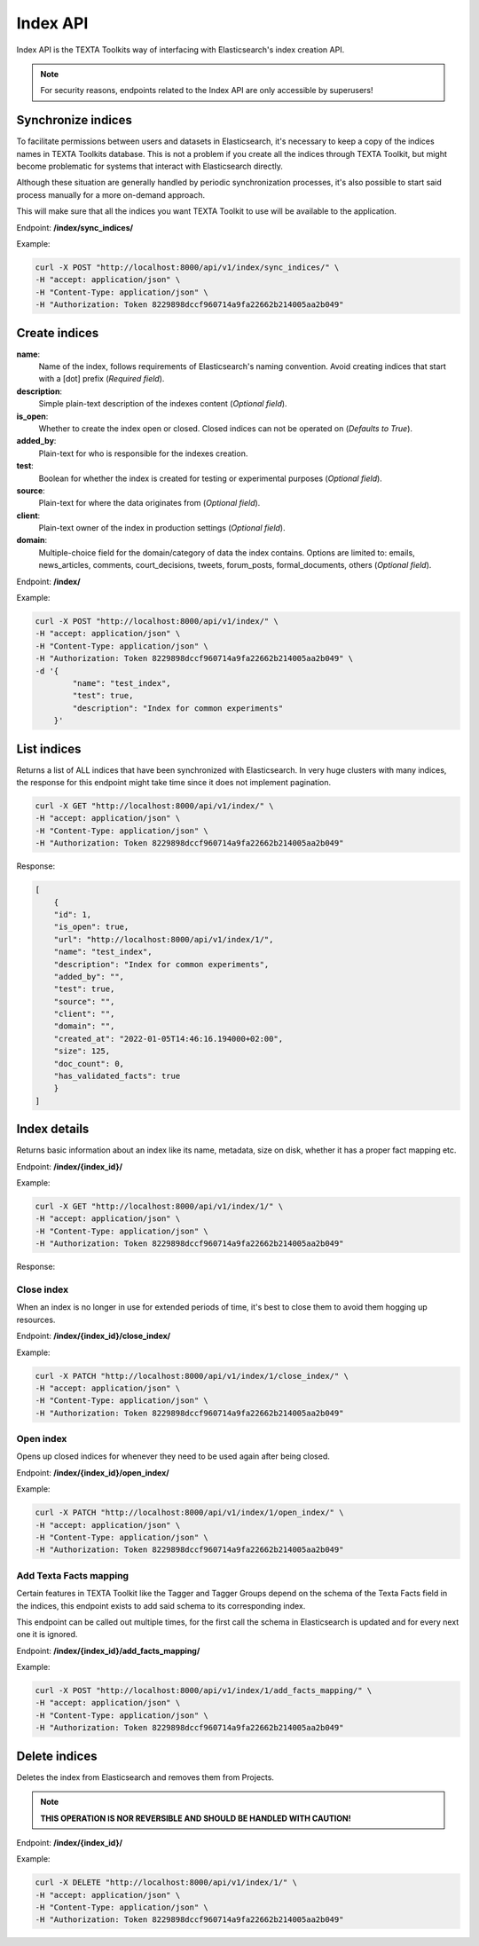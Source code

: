 #########
Index API
#########

Index API is the TEXTA Toolkits way of interfacing with Elasticsearch's index creation API.

.. note::
    For security reasons, endpoints related to the Index API are only accessible by superusers!


Synchronize indices
===================

To facilitate permissions between users and datasets in Elasticsearch, it's necessary to keep a copy of the indices names
in TEXTA Toolkits database. This is not a problem if you create all the indices through TEXTA Toolkit, but might become problematic
for systems that interact with Elasticsearch directly.

Although these situation are generally handled by periodic synchronization processes, it's also possible to start said process
manually for a more on-demand approach.

This will make sure that all the indices you want TEXTA Toolkit to use will be available to the application.

Endpoint: **/index/sync_indices/**

Example:

.. code-block:: bash

        curl -X POST "http://localhost:8000/api/v1/index/sync_indices/" \
        -H "accept: application/json" \
        -H "Content-Type: application/json" \
        -H "Authorization: Token 8229898dccf960714a9fa22662b214005aa2b049"


Create indices
==============


**name**:
    Name of the index, follows requirements of Elasticsearch's naming convention. Avoid creating indices that start with a [dot] prefix (*Required field*).

**description**:
    Simple plain-text description of the indexes content (*Optional field*).

**is_open**:
    Whether to create the index open or closed. Closed indices can not be operated on (*Defaults to True*).

**added_by**:
    Plain-text for who is responsible for the indexes creation.

**test**:
    Boolean for whether the index is created for testing or experimental purposes (*Optional field*).

**source**:
    Plain-text for where the data originates from (*Optional field*).

**client**:
    Plain-text owner of the index in production settings (*Optional field*).

**domain**:
    Multiple-choice field for the domain/category of data the index contains. Options are limited to: emails, news_articles, comments, court_decisions, tweets, forum_posts, formal_documents, others (*Optional field*).



Endpoint: **/index/**

Example:

.. code-block:: bash

        curl -X POST "http://localhost:8000/api/v1/index/" \
        -H "accept: application/json" \
        -H "Content-Type: application/json" \
        -H "Authorization: Token 8229898dccf960714a9fa22662b214005aa2b049" \
        -d '{
                "name": "test_index",
                "test": true,
                "description": "Index for common experiments"
            }'




List indices
============
Returns a list of ALL indices that have been synchronized with Elasticsearch.
In very huge clusters with many indices, the response for this endpoint might take time since it does not implement pagination.

.. code-block:: bash

        curl -X GET "http://localhost:8000/api/v1/index/" \
        -H "accept: application/json" \
        -H "Content-Type: application/json" \
        -H "Authorization: Token 8229898dccf960714a9fa22662b214005aa2b049"


Response:

.. code-block:: json-object

    [
        {
        "id": 1,
        "is_open": true,
        "url": "http://localhost:8000/api/v1/index/1/",
        "name": "test_index",
        "description": "Index for common experiments",
        "added_by": "",
        "test": true,
        "source": "",
        "client": "",
        "domain": "",
        "created_at": "2022-01-05T14:46:16.194000+02:00",
        "size": 125,
        "doc_count": 0,
        "has_validated_facts": true
        }
    ]


Index details
=============
Returns basic information about an index like its name, metadata, size on disk, whether it has a proper fact mapping etc.

Endpoint: **/index/{index_id}/**

Example:

.. code-block:: bash

        curl -X GET "http://localhost:8000/api/v1/index/1/" \
        -H "accept: application/json" \
        -H "Content-Type: application/json" \
        -H "Authorization: Token 8229898dccf960714a9fa22662b214005aa2b049"

Response:

.. code-block:: json-object
    {
      "id": 1,
      "is_open": true,
      "url": "http://localhost:8000/api/v1/index/1/",
      "name": "test_index",
      "description": "Index for common experiments",
      "added_by": "",
      "test": true,
      "source": "",
      "client": "",
      "domain": "",
      "created_at": "2022-01-05T14:46:16.194000+02:00",
      "size": 125,
      "doc_count": 0,
      "has_validated_facts": true
    }



Close index
-----------
When an index is no longer in use for extended periods of time, it's best to close them to avoid them hogging
up resources.

Endpoint: **/index/{index_id}/close_index/**

Example:

.. code-block:: bash

        curl -X PATCH "http://localhost:8000/api/v1/index/1/close_index/" \
        -H "accept: application/json" \
        -H "Content-Type: application/json" \
        -H "Authorization: Token 8229898dccf960714a9fa22662b214005aa2b049"


Open index
----------
Opens up closed indices for whenever they need to be used again after being closed.

Endpoint: **/index/{index_id}/open_index/**

Example:

.. code-block:: bash

        curl -X PATCH "http://localhost:8000/api/v1/index/1/open_index/" \
        -H "accept: application/json" \
        -H "Content-Type: application/json" \
        -H "Authorization: Token 8229898dccf960714a9fa22662b214005aa2b049"



Add Texta Facts mapping
-----------------------

Certain features in TEXTA Toolkit like the Tagger and Tagger Groups depend on the schema of the Texta Facts
field in the indices, this endpoint exists to add said schema to its corresponding index.

This endpoint can be called out multiple times, for the first call the schema in Elasticsearch is updated and for
every next one it is ignored.

Endpoint: **/index/{index_id}/add_facts_mapping/**

Example:

.. code-block:: bash

        curl -X POST "http://localhost:8000/api/v1/index/1/add_facts_mapping/" \
        -H "accept: application/json" \
        -H "Content-Type: application/json" \
        -H "Authorization: Token 8229898dccf960714a9fa22662b214005aa2b049"



Delete indices
==============

Deletes the index from Elasticsearch and removes them from Projects.

.. note::
    **THIS OPERATION IS NOR REVERSIBLE AND SHOULD BE HANDLED WITH CAUTION!**


Endpoint: **/index/{index_id}/**

Example:

.. code-block:: bash

        curl -X DELETE "http://localhost:8000/api/v1/index/1/" \
        -H "accept: application/json" \
        -H "Content-Type: application/json" \
        -H "Authorization: Token 8229898dccf960714a9fa22662b214005aa2b049"

